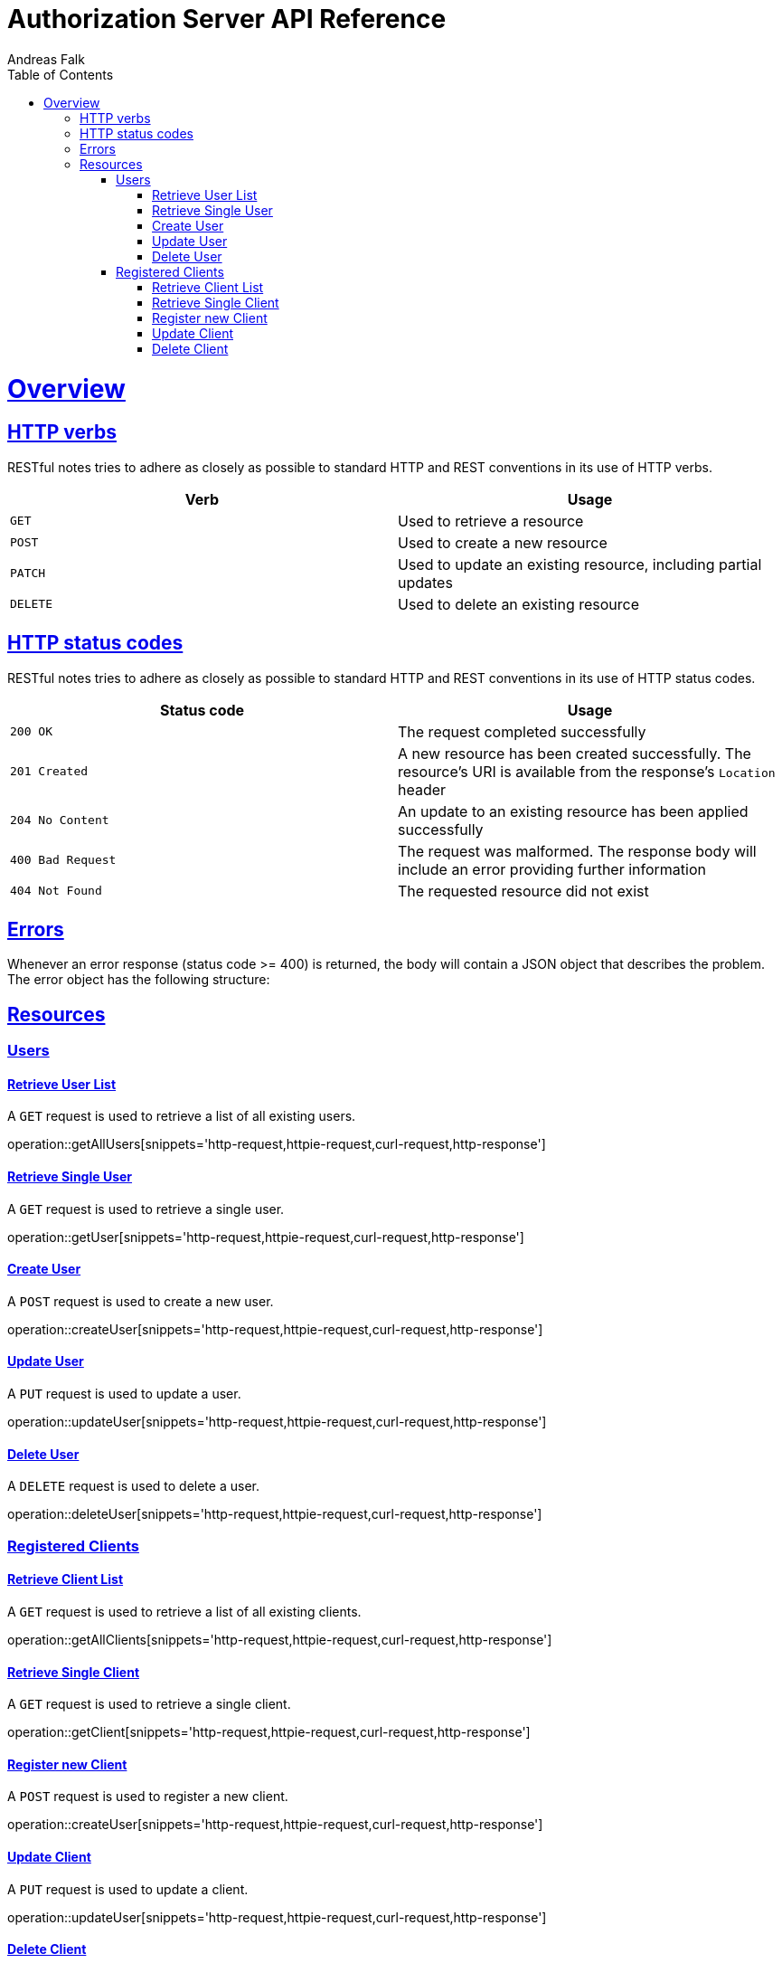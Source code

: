= Authorization Server API Reference
Andreas Falk;
:doctype: book
:icons: font
:source-highlighter: highlightjs
:toc: left
:toclevels: 3
:sectlinks:

[[overview]]
= Overview

[[overview-http-verbs]]
== HTTP verbs

RESTful notes tries to adhere as closely as possible to standard HTTP and REST conventions in its
use of HTTP verbs.

|===
| Verb | Usage

| `GET`
| Used to retrieve a resource

| `POST`
| Used to create a new resource

| `PATCH`
| Used to update an existing resource, including partial updates

| `DELETE`
| Used to delete an existing resource
|===

[[overview-http-status-codes]]
== HTTP status codes

RESTful notes tries to adhere as closely as possible to standard HTTP and REST conventions in its
use of HTTP status codes.

|===
| Status code | Usage

| `200 OK`
| The request completed successfully

| `201 Created`
| A new resource has been created successfully. The resource's URI is available from the response's
`Location` header

| `204 No Content`
| An update to an existing resource has been applied successfully

| `400 Bad Request`
| The request was malformed. The response body will include an error providing further information

| `404 Not Found`
| The requested resource did not exist
|===

[[overview-errors]]
== Errors

Whenever an error response (status code >= 400) is returned, the body will contain a JSON object
that describes the problem. The error object has the following structure:

[[resources]]
== Resources

[[users]]
=== Users

==== Retrieve User List

A `GET` request is used to retrieve a list of all existing users.

operation::getAllUsers[snippets='http-request,httpie-request,curl-request,http-response']

==== Retrieve Single User

A `GET` request is used to retrieve a single user.

operation::getUser[snippets='http-request,httpie-request,curl-request,http-response']

==== Create User

A `POST` request is used to create a new user.

operation::createUser[snippets='http-request,httpie-request,curl-request,http-response']

==== Update User

A `PUT` request is used to update a user.

operation::updateUser[snippets='http-request,httpie-request,curl-request,http-response']

==== Delete User

A `DELETE` request is used to delete a user.

operation::deleteUser[snippets='http-request,httpie-request,curl-request,http-response']

[[clients]]
=== Registered Clients

==== Retrieve Client List

A `GET` request is used to retrieve a list of all existing clients.

operation::getAllClients[snippets='http-request,httpie-request,curl-request,http-response']

==== Retrieve Single Client

A `GET` request is used to retrieve a single client.

operation::getClient[snippets='http-request,httpie-request,curl-request,http-response']

==== Register new Client

A `POST` request is used to register a new client.

operation::createUser[snippets='http-request,httpie-request,curl-request,http-response']

==== Update Client

A `PUT` request is used to update a client.

operation::updateUser[snippets='http-request,httpie-request,curl-request,http-response']

==== Delete Client

A `DELETE` request is used to delete a client.

operation::deleteUser[snippets='http-request,httpie-request,curl-request,http-response']
